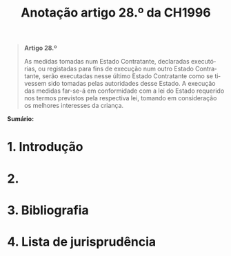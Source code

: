 #+title: Anotação artigo 28.º da CH1996
#+author: João Gomes de Almeida
#+LANGUAGE: pt
#+OPTIONS: toc:nil num:nil author:nil date:nil title:nil

#+LATEX_CLASS: koma-article
#+LATEX_COMPILER: xelatex
#+LATEX_HEADER: \usepackage{titletoc}
#+LATEX_HEADER: \KOMAoptions{headings=small}

#+bibliography: ~/Dropbox/Bibliografia/BetterBibLatex/bib.bib
#+cite_export: csl np405.csl

#+begin_quote

#+begin_center
*Artigo 28.º*
#+end_center

As medidas tomadas num Estado Contratante, declaradas executórias, ou registadas para fins de execução num outro Estado Contratante, serão executadas nesse último Estado Contratante como se tivessem sido tomadas pelas autoridades desse Estado. A execução das medidas far-se-á em conformidade com a lei do Estado requerido nos termos previstos pela respectiva lei, tomando em consideração os melhores interesses da criança.

#+end_quote

*Sumário:*

* 1. Introdução
* 2.
* 3. Bibliografia
#+print_bibliography:

* 4. Lista de jurisprudência
